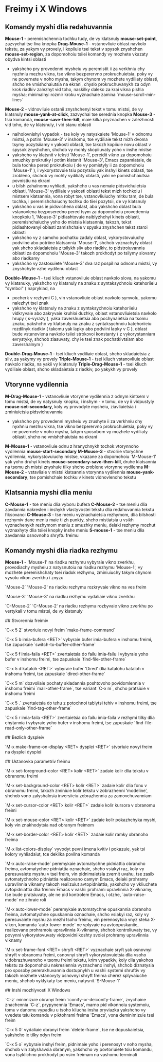 * Freimy i X Windows

** Komandy myshi dlia redahuvannia

**Mouse-1** - peremishchennia tochku tudy, de vy klatsnuly **mouse-set-point**, zazvychai tse liva knopka
**Drag-Mouse-1** - vstanovliuie oblast navkolo tekstu, za yakym vy provely, i kopiiuie tsei tekst v spysok znyshchen **mouse-set-region**, za dopomohoiu tsiiei komandy vy mozhete vkazaty obydva kintsi oblasti
    + yakshcho pry provedenni mysheiu vy peremistit ii za verkhniu chy nyzhniu mezhu vikna, tse vikno bezperervno prokruchuietsia, poky vy ne povernete v noho mysha, takym chynom vy mozhete vydiliaty oblasti, shcho ne vmishchaiutsia na ekrani, chyslo prokruchuvanykh za odyn krok riadkiv zalezhyt vid toho, naskilky daleko za krai vikna pishla mysha; minimalnyi rozmir kroku vyznachaie zamina `mouse-scroll-min-lines`
**Mouse-2** - vidnovliuie ostanii znyshchenyi tekst v tomu mistsi, de vy klatsnuly **mouse-yank-at-click**, zazvychai tse serednia knopka
**Mouse-3** - tsia komanda, **mouse-save-then-kill**, maie kilka pryznachen v zalezhnosti vid toho, de vy klatsnuly, i vid stanu oblasti
    + naiholovnishyi vypadok - tse koly vy natyskaiete 'Mouse-1' v odnomu mistsi, a potim 'Mouse-3' v inshomu, tse vydiliaie tekst mizh dvoma tsymy pozytsiiamy v yakosti oblasti, tse takozh kopiiuie novu oblast v spysok znyshchen, shchob vy mohly skopiiuvaty yoho v inshe mistse
    + yakshcho vy klatsnit v teksti 'Mouse-1', pereidit vikno za dopomohoiu smuzhky prokrutky i potim klatsnit 'Mouse-3', Emacs zapamiataie, de bula tochka pered prokrutkoiu ( de vy pomistyly ii za dopomohoiu 'Mouse-1' ), i vykorystovuie tsiu pozytsiiu yak inshyi kinets oblasti, tse zrobleno, shchob vy mohly vydiliaty oblasti, yaki ne pomishchaiutsia povnistiu na ekrani
    + u bilsh zahalnomu vyhliadi, yakshcho u vas nemaie pidsvichuietsia oblasti, 'Mouse-3' vydiliaie v yakosti oblasti tekst mizh tochkoiu i mistsem klatsannia, vona robyt tse, vstanovliuiuchy mitku tam, de bula tochka, i peremishchaiuchy tochku do tiiei pozytsii, de vy klatsnuly
    + yakshcho u vas ie pidsvichena oblast, abo yakshcho oblast bula vstanovlena bezposeredno pered tsym za dopomohoiu provedennia knopkoiu 1, 'Mouse-3' pidlashtovuie naiblyzhchyi kinets oblasti, peremishchaiuchy yoho do mistsia klatsannia, takozh, tekst pidlashtovanyi oblasti zamishchaie v spysku znyshchen tekst staroi oblasti
    + yakshcho vy z samoho pochatku zadaly oblast, vykorystovuiuchy podviine abo potriine klatsannia 'Mouse-1', shchob vyznachyty oblast yak shcho skladaietsia z tsilykh sliv abo riadkiv, to pidstroiuvannia oblasti za dopomohoiu 'Mouse-3' takozh prokhodyt po tsilymy slovamy abo riadkamy
    + yakshcho vy zastosuiete 'Mouse-3' dva raz pospil na odnomu mistsi, vy znyshchyte vzhe vydilenu oblast
**Double-Mouse-1** - tsei kliuch vstanovliuie oblast navkolo slova, na yakomu vy klatsnuky, yakshcho vy klatsnuly na znaku z syntaksychnoiu katehoriieiu "symbol" ( napryklad, na
    + pocherk v rezhymi C ), vin vstanovliuie oblast navkolo symvolu, yakomu nalezhyt tsei znak
    + yakshcho vy klatsnuly na znaku z syntaksychnoiu katehoriieiu vidkryvaie abo zakryvaie kruhloi duzhky, oblast vstanovliuietsia navkolo hrupy ( s-vyrazy ), yaka zavershuietsia abo pochynaietsia na tsomu znaku, yakshcho vy klatsnuly na znaku z syntaksychnoiu katehoriieiu rozdilnyk riadkiv ( takomu yak lapky abo podviini lapky v С ), oblast bude vstanovlena navkolo tsiiei strokovoi konstanty ( z vykorystanniam evrystyky, shchob ziasuvaty, chy ie tsei znak pochatkivtsiam abo zavershalnym )
**Double-Drag-Mouse-1** - tsei kliuch vydiliaie oblast, shcho skladaietsia z sliv, za yakymy vy provely
**Triple-Mouse-1** - tsei kliuch vstanovliuie oblast navkolo riadka, na yakii vy klatsnuly
**Triple-Drag-Mouse-1** - tsei kliuch vydiliaie oblast, shcho skladaietsia z riadkiv, po yakykh vy provely

** Vtorynne vydilennia

**M-Drag-Mouse-1** - vstanovliuie vtorynne vydilennia z odnym kintsem v tomu mistsi, de vy natysnuly knopku, i inshym - v tomu, de vy ii vidpustyly **mouse-set-secondary**, koly vy provodyte mysheiu, ziavliaietsia i zminiuietsia pidsvichuvannia
    + yakshcho pry provedenni mysheiu vy zrushyte ii za verkhniu chy nyxhniu mezhu vikna, tse vikno bezperervno prokruchuietsia, poky vy ne povernete v noho mysha, takym sposobom vy mozhete vydiliaty oblasti, shcho ne vmishchaiutsia na ekrani
**M-Mouse-1** - vstanovliuie odnu z hranychnykh tochok vtorynnoho vydilennia **mouse-start-secondary**
**M-Mouse-3** - stvoriie vtorychne vydilennia, vykorystovuiuchy mistse, vkazane za dopomohoiu 'M-Mouse-1' yak yoho druhyi kinets **mouse-secondary-save-then-kill**, druhe klatsannia na tsomu zh mistsi znyshuie tilky shcho zroblene vtorynne vydilenna
**M-Mouse-2** - vstavliaie v mistsi klatsannia vtorynna vydilennia **mouse-yank-secondary**, tse pomishchaie tochku v kinets vidnovlenoho tekstu

** Klatsannia myshi dlia meniu

**C-Mouse-1** - tse meniu dlia vyboru bufera
**C-Mouse-2** - tse meniu dlia zavdannia nakreslen i inshykh vlastyvostei tekstu dlia redahuvannia tekstu fiksovanoi
**C-Mouse-3** - tse meniu vyznachaietsia rezhymom, dlia bilshosti rezhymiv dane meniu maie ti zh punkty, shcho mistiatsia u vsikh vyznachenykh rezhymom meniu z smuzhky meniu, deiaki rezhymy mozhut vyznaxhyty dlia tsiiei knopky inshe meniu
**S-mouse-1** - tse meniu dlia zavdannia osnovnoho shryftu freimu

** Komandy myshi dlia riadka rezhymu

**Mouse-1** - 'Mouse-1' na riadku rezhymu vybyraie vikno zverkhu, provodiachy mysheiu z natysnutoiu na riadku rezhymu 'Mouse-1', vy mozhete peremishchaty tsei riadok rezhymu, zminiuiuchy takym chynom vysotu vikon zverkhu i znyzu

`Mouse-2` 'Mouse-2' na riadku rezhymu rozkryvaie vikno na ves freim

`Mouse-3` 'Mouse-3' na riadku rezhymu vydaliaie vikno zverkhu

`C-Mouse-2` 'C-Mouse-2' na riadku rezhymu rozbyvaie vikno zverkhu po vertykali v tomu mistsi, de vy klatsnuly

## Stvorennia freimiv

`C-x 5 2` stvoriuie novyi freim `make-frame-command`

`C-x 5 b imia-bufera <RET>` vybyraie bufer imia-bufera v inshomu freimi, tse zapuskaie `switch-to-buffer-other-frame`

`C-x 5 f imia-faila <RET>` zvertaietsia do failu imia-failu i vybyraie yoho bufer v inshomu freimi, tse zapuskaie `find-file-other-frame`

`C-x 5 d kataloh <RET>` vybyraie bufer 'Dired' dlia katalohu kataloh v inshomu freimi, tse zapuskaie `dired-other-frame`

`C-x 5 m` dozvoliaie pochaty skladannia poshtovoho povidomlennia v inshomu freimi `mail-other-frame`, tse variant `C-x m`, shcho pratsiuie v inshomu freimi

`C-x 5 .` zvertaietsia do tehu z potochnoi tablytsi tehiv v inshomu freimi, tse zapuskaie `find-tag-other-frame`

`C-x 5 r imia-faila <RET>` zvertaietsia do failu imia-faila v rezhymi tilky dlia chytannia i vybyraie yoho bufer v inshomu freimi, tse zapuskaie `find-file-read-only-other-frame`

## Bezlich dyspleiv

`M-x make-frame-on-display <RET> dysplei <RET>` stvoriuie novyi freim na dysplei dysplei

## Ustanovka parametriv freimu

`M-x set-foreground-color <RET> kolir <RET>` zadaie kolir dlia tekstu v obranomu freimi

`M-x set-background-color <RET> kolir <RET>` zadaie kolir dlia fonu v obranomu freimi, takozh zminiuie kolir tekstu v zobrazhenni 'modeline', shchob vono zalyshalosia inversiieiu zobrazhennia za zamovchuvanniam

`M-x set-cursor-color <RET> kolir <RET>` zadaie kolir kursora v obranomu freimi

`M-x set-mouse-color <RET> kolir <RET>` zadaie kolir pokazhchyka myshi, koly vin znakhodytsia nad obranym freimom

`M-x set-border-color <RET> kolir <RET>` zadaie kolir ramky obranoho freima

`M-x list-colors-display` vyvodyt pevni imena kvitiv i pokazuie, yak tsi kolory vyhliadaiut, tce dekilka povilna komanda

`M-x auto-raise-mode` peremykaie avtomatychne pidniattia obranoho freima, avtomatychne pidniattia oznachaie, shcho vsiakyi raz, koly vy peresuvaiete myshu v tsei freim, vin pidnimaietsia
zvernit uvahu, tse zasib avtomatychnoho pidniattia realizovano camym Emacs, deiaki prohramy upravlinnia viknamy takozh realizuiut avtopidniattia, yakshcho vy vkliuchete avtopidniattia dlia freimiv Emacs v vashii prohrami upravlinnia X-viknamy, tse bude pratsiuvaty, ale ne pid kontrolem Emacs, i otzhe, `auto-raise-mode` ne zihraie roli

`M-x auto-lower-mode` peremykaie avtomatychne opuskannia obranoho freima, avtomatychne opuskannia oznachaie, shcho vsiakyi raz, koly vy peresuvaiete myshu za mezhi tsoho freimu, vin perenosytsia vnyz steka X-vikon, komanda `auto-lower-mode` ne vplyvaie na avtoopuskaniie, realizovane prohramoiu upravlinnia X-viknamy, shchob kontroliuvaty tse, vy povynni vykorystovuvaty vidpovidni koshty svoiei prohramy upravlinnia viknamy

`M-x set-frame-font <RET> shryft <RET>` vyznachaie sryft yak osnovnyi shryft v obranomu freimi, osnovnyi shryft vykorystovuietsia dlia vsoho vidobrazhuvanoho v tsomu freimi tekstu, krim vypadkiv, koly dlia yakohos tekstu za dopomohoiu nakreslennia vyznacheno inshyi, shchob diznatysia pro sposoby pererakhuvannia dostupnykh u vashii systemi shruftiv
vy takozh mozhete vstanovyty osnovnyi shryft freima cherez splyvaiuche meniu, shchob vyklykaty tse meniu, natysnit 'S-Mouse-1'

## Inshi mozhlyvosti X Windows

`C-z` minimizuie obranyi freim `iconify-or-deiconify-frame`, zvychaine znachennia `C-z`, prypynennia 'Emacs', marno pid vikonnoiu systemoiu, tomu v danomu vypadku u tsoho kliucha insha pryviazka
yakshcho vy vvedete tsiu komandu v piktohrami freima 'Emacs', vona deminimizuie tsei freim

`C-x 5 0` vydaliaie obranyi freim `delete-frame`, tse ne dopuskaietsia, yakshcho ie tilky odyn freim

`C-x 5 o` vybyraie inshyi freim, pidnimaie yoho i perenosyt v noho mysha, shchob vin zalyshavsia obranym, yakshcho vy povtoriuiete tsiu komandu, vona tsyklichno prokhodyt po vsim freimam na vashomu terminali
